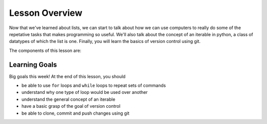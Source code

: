 Lesson Overview
===============

Now that we've learned about lists, we can
start to talk about how we can use computers
to really do some of the repetative tasks
that makes programming so useful. We'll also talk
about the concept of an iterable in python,
a class of datatypes of which the list is one.
Finally, you will learn the basics of version
control using git.

The components of this lesson are:


Learning Goals
--------------

Big goals this week! At the end of this lesson, you should

* be able to use ``for`` loops and ``while`` loops to
  repeat sets of commands
* understand why one type of loop would be used
  over another
* understand the general concept of an iterable
* have a basic grasp of the goal of version control
* be able to clone, commit and push changes using git
